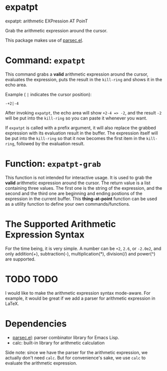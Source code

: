 * expatpt

expatpt: arithmetic EXPression AT PoinT

Grab the arithmetic expression around the cursor.

This package makes use of [[https://github.com/cute-jumper/parsec.el][parsec.el]].

* Command: =expatpt=
  This command grabs a *valid* arithmetic expression around the cursor,
  evaluates the expression, puts the result in the =kill-ring= and shows it in
  the echo area.

  Example ( ~|~ indicates the cursor position):
  #+BEGIN_EXAMPLE
  -+2|-4
  #+END_EXAMPLE

  After invoking =expatpt=, the echo area will show =+2-4 => -2=, and the result
  =-2= will be put into the =kill-ring= so you can paste it whenever you want.

  If =expatpt= is called with a prefix argument, it will also replace the
  grabbed expression with its evaluation result in the buffer. The expression
  itself will be put into the =kill-ring= so that it now becomes the first item
  in the =kill-ring=, followed by the evaluation result.

* Function: =expatpt-grab=
  This function is not intended for interactive usage. It is used to grab the
  *valid* arithmetic expression around the cursor. The return value is a list
  containing three values. The first one is the string of the expression, and
  the second and the third one are beginning and ending postions of the
  expression in the current buffer. This *thing-at-point* function can be used
  as a utility function to define your own commands/functions.

* The Supported Arithmetic Expression Syntax
  For the time being, it is very simple. A number can be =+2=, =2.6=, or
  =-2.0e2=, and only addition(+), subtraction(-), multiplication(*), division(/)
  and power(^) are supported.

* TODO TODO
  I would like to make the arithmetic expression syntax mode-aware. For example,
  it would be great if we add a parser for arithmetic expression in \LaTeX{}.

* Dependencies
  - [[https://github.com/cute-jumper/parsec.el][parsec.el]]: parser combinator library for Emacs Lisp.
  - calc: built-in library for arithmetic calculation

  Side note: since we have the parser for the arithmetic expression, we actually
  don't need =calc=. But for convenience's sake, we use =calc= to evaluate the
  arithmetic expression.
